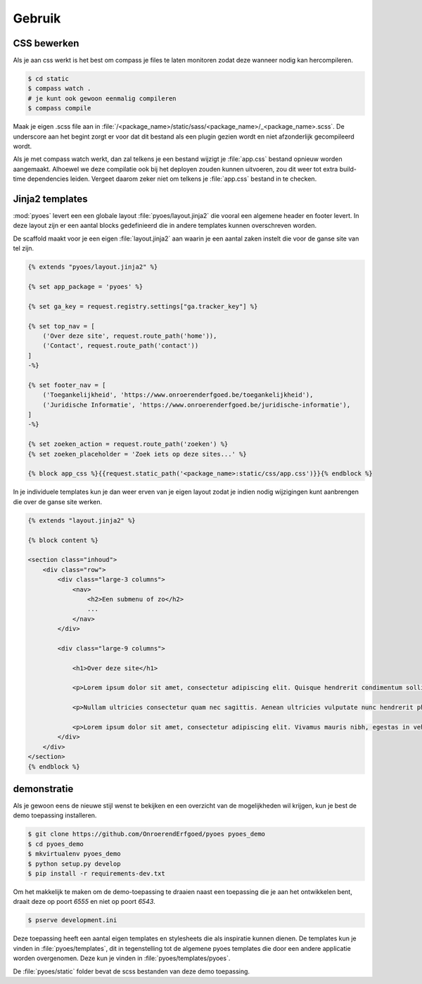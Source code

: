 =======
Gebruik
=======

CSS bewerken
============

Als je aan css werkt is het best om compass je files te laten monitoren zodat 
deze wanneer nodig kan hercompileren.

.. code-block:: bash
    
    $ cd static
    $ compass watch .
    # je kunt ook gewoon eenmalig compileren
    $ compass compile

Maak je eigen .scss file aan in :file:`/<package_name>/static/sass/<package_name>/_<package_name>.scss`. 
De underscore aan het begint zorgt er voor dat dit bestand als een plugin
gezien wordt en niet afzonderlijk gecompileerd wordt.

Als je met compass watch werkt, dan zal telkens je een bestand wijzigt je 
:file:`app.css` bestand opnieuw worden aangemaakt. Alhoewel we deze compilatie
ook bij het deployen zouden kunnen uitvoeren, zou dit weer tot extra build-time
dependencies leiden. Vergeet daarom zeker niet om telkens je :file:`app.css` 
bestand in te checken.

Jinja2 templates
================

:mod:`pyoes` levert een een globale layout :file:`pyoes/layout.jinja2` die 
vooral een algemene header en footer levert. In deze layout zijn er een aantal
blocks gedefinieerd die in andere templates kunnen overschreven worden.

De scaffold maakt voor je een eigen :file:`layout.jinja2` aan waarin je een aantal 
zaken instelt die voor de ganse site van tel zijn. 

.. code-block:: jinja

    {% extends "pyoes/layout.jinja2" %}

    {% set app_package = 'pyoes' %}

    {% set ga_key = request.registry.settings["ga.tracker_key"] %}

    {% set top_nav = [
        ('Over deze site', request.route_path('home')),
        ('Contact', request.route_path('contact'))
    ]
    -%}

    {% set footer_nav = [
        ('Toegankelijkheid', 'https://www.onroerenderfgoed.be/toegankelijkheid'), 
        ('Juridische Informatie', 'https://www.onroerenderfgoed.be/juridische-informatie'),
    ]
    -%}

    {% set zoeken_action = request.route_path('zoeken') %}
    {% set zoeken_placeholder = 'Zoek iets op deze sites...' %}

    {% block app_css %}{{request.static_path('<package_name>:static/css/app.css')}}{% endblock %}

In je individuele templates kun je dan weer erven van je eigen layout zodat
je indien nodig wijzigingen kunt aanbrengen die over de ganse site werken.

.. code-block:: jinja

    {% extends "layout.jinja2" %}

    {% block content %}

    <section class="inhoud">
        <div class="row">
            <div class="large-3 columns">
                <nav>
                    <h2>Een submenu of zo</h2>
                    ...
                </nav>
            </div>

            <div class="large-9 columns">

                <h1>Over deze site</h1>

                <p>Lorem ipsum dolor sit amet, consectetur adipiscing elit. Quisque hendrerit condimentum sollicitudin. Curabitur molestie, dui vel ultricies facilisis, eros nulla bibendum erat, ut viverra elit ligula eget lectus. Donec et nibh eget ipsum porta dapibus. Curabitur placerat dapibus lacus sed gravida. Nulla tempor fermentum nibh ut porttitor. Pellentesque malesuada faucibus ante a eleifend. Donec feugiat felis ullamcorper enim aliquet laoreet. Praesent sodales gravida fermentum. Praesent condimentum sollicitudin libero, ac malesuada ligula cursus non. Nullam nisi neque, fermentum sit amet pretium condimentum, bibendum ac augue. Vivamus ornare tristique dolor sit amet suscipit. Aliquam aliquam arcu vel neque sollicitudin blandit. Praesent vitae urna sit amet ligula rutrum adipiscing sed quis erat. Suspendisse potenti. Nam erat sem, tincidunt id scelerisque ut, dignissim id mi.</p>

                <p>Nullam ultricies consectetur quam nec sagittis. Aenean ultricies vulputate nunc hendrerit pharetra. Nam in lacus leo, ut sodales metus. Nulla nisl dolor, condimentum vel pulvinar vel, lobortis ut enim. Sed laoreet rutrum ligula quis dictum. Vivamus at sem at metus ullamcorper porta. Ut orci orci, sollicitudin ac fringilla et, tempus vel velit. Curabitur non quam sit amet tellus placerat consectetur. Duis congue consectetur faucibus. Maecenas tempor feugiat consequat. Pellentesque habitant morbi tristique senectus et netus et malesuada fames ac turpis egestas. Praesent consequat sapien sit amet est pellentesque laoreet. Cras ullamcorper nisl et ipsum iaculis vel rutrum urna consectetur. Fusce mauris leo, tempus non rutrum eget, faucibus ac lorem. Aliquam eget erat tincidunt enim feugiat facilisis. Donec id sapien at mi molestie semper.</p>

                <p>Lorem ipsum dolor sit amet, consectetur adipiscing elit. Vivamus mauris nibh, egestas in vehicula vitae, dignissim a dui. Nam at augue mauris, eu vulputate lectus. Vivamus vulputate viverra dolor, ornare pharetra purus vehicula ut. Fusce lobortis, est feugiat pretium adipiscing, tortor orci porta orci, vel malesuada leo ligula nec ante. Vestibulum urna leo, varius vel adipiscing luctus, porta sit amet mi. Vivamus quis urna vitae nisi mollis feugiat vel in libero.</p>
            </div>
        </div>
    </section>
    {% endblock %}

demonstratie
============

Als je gewoon eens de nieuwe stijl wenst te bekijken en een overzicht van de 
mogelijkheden wil krijgen, kun je best de demo toepassing installeren.

.. code-block:: bash

    $ git clone https://github.com/OnroerendErfgoed/pyoes pyoes_demo
    $ cd pyoes_demo
    $ mkvirtualenv pyoes_demo
    $ python setup.py develop
    $ pip install -r requirements-dev.txt

Om het makkelijk te maken om de demo-toepassing te draaien naast een toepassing
die je aan het ontwikkelen bent, draait deze op poort `6555` en niet op poort 
`6543`.

.. code-block:: bash

    $ pserve development.ini

Deze toepassing heeft een aantal eigen templates en stylesheets die als 
inspiratie kunnen dienen. De templates kun je vinden in :file:`pyoes/templates`, 
dit in tegenstelling tot de algemene pyoes templates die door een andere 
applicatie worden overgenomen. Deze kun je vinden in :file:`pyoes/templates/pyoes`.

De :file:`pyoes/static` folder bevat de scss bestanden van deze demo toepassing.
